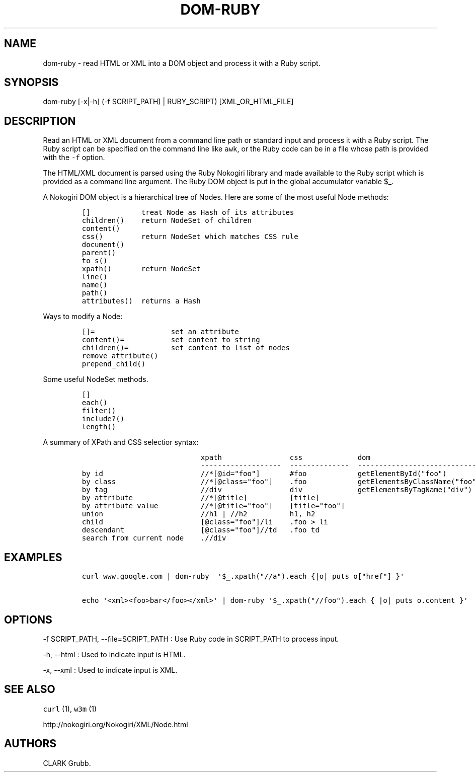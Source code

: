 .TH DOM-RUBY 1 "February 17, 2013" 
.SH NAME
.PP
dom-ruby - read HTML or XML into a DOM object and process it with a Ruby
script.
.SH SYNOPSIS
.PP
dom-ruby [-x|-h] (-f SCRIPT_PATH) | RUBY_SCRIPT) [XML_OR_HTML_FILE]
.SH DESCRIPTION
.PP
Read an HTML or XML document from a command line path or standard input
and process it with a Ruby script.
The Ruby script can be specified on the command line like \f[C]awk\f[],
or the Ruby code can be in a file whose path is provided with the
\f[C]-f\f[] option.
.PP
The HTML/XML document is parsed using the Ruby Nokogiri library and made
available to the Ruby script which is provided as a command line
argument.
The Ruby DOM object is put in the global accumulator variable $_.
.PP
A Nokogiri DOM object is a hierarchical tree of Nodes.
Here are some of the most useful Node methods:
.IP
.nf
\f[C]
[]\ \ \ \ \ \ \ \ \ \ \ \ treat\ Node\ as\ Hash\ of\ its\ attributes
children()\ \ \ \ return\ NodeSet\ of\ children
content()
css()\ \ \ \ \ \ \ \ \ return\ NodeSet\ which\ matches\ CSS\ rule
document()
parent()
to_s()
xpath()\ \ \ \ \ \ \ return\ NodeSet
line()
name()
path()
attributes()\ \ returns\ a\ Hash
\f[]
.fi
.PP
Ways to modify a Node:
.IP
.nf
\f[C]
[]=\ \ \ \ \ \ \ \ \ \ \ \ \ \ \ \ \ \ set\ an\ attribute
content()=\ \ \ \ \ \ \ \ \ \ \ set\ content\ to\ string
children()=\ \ \ \ \ \ \ \ \ \ set\ content\ to\ list\ of\ nodes
remove_attribute()
prepend_child()
\f[]
.fi
.PP
Some useful NodeSet methods.
.IP
.nf
\f[C]
[]
each()
filter()
include?()
length()
\f[]
.fi
.PP
A summary of XPath and CSS selectior syntax:
.IP
.nf
\f[C]
\ \ \ \ \ \ \ \ \ \ \ \ \ \ \ \ \ \ \ \ \ \ \ \ \ \ \ \ xpath\ \ \ \ \ \ \ \ \ \ \ \ \ \ \ \ css\ \ \ \ \ \ \ \ \ \ \ \ \ dom
\ \ \ \ \ \ \ \ \ \ \ \ \ \ \ \ \ \ \ \ \ \ \ \ \ \ \ \ -------------------\ \ --------------\ \ -----------------------------
by\ id\ \ \ \ \ \ \ \ \ \ \ \ \ \ \ \ \ \ \ \ \ \ \ //*[\@id="foo"]\ \ \ \ \ \ \ #foo\ \ \ \ \ \ \ \ \ \ \ \ getElementById("foo")
by\ class\ \ \ \ \ \ \ \ \ \ \ \ \ \ \ \ \ \ \ \ //*[\@class="foo"]\ \ \ \ .foo\ \ \ \ \ \ \ \ \ \ \ \ getElementsByClassName("foo")
by\ tag\ \ \ \ \ \ \ \ \ \ \ \ \ \ \ \ \ \ \ \ \ \ //div\ \ \ \ \ \ \ \ \ \ \ \ \ \ \ \ div\ \ \ \ \ \ \ \ \ \ \ \ \ getElementsByTagName("div")
by\ attribute\ \ \ \ \ \ \ \ \ \ \ \ \ \ \ \ //*[\@title]\ \ \ \ \ \ \ \ \ \ [title]
by\ attribute\ value\ \ \ \ \ \ \ \ \ \ //*[\@title="foo"]\ \ \ \ [title="foo"]
union\ \ \ \ \ \ \ \ \ \ \ \ \ \ \ \ \ \ \ \ \ \ \ //h1\ |\ //h2\ \ \ \ \ \ \ \ \ \ h1,\ h2
child\ \ \ \ \ \ \ \ \ \ \ \ \ \ \ \ \ \ \ \ \ \ \ [\@class="foo"]/li\ \ \ \ .foo\ >\ li
descendant\ \ \ \ \ \ \ \ \ \ \ \ \ \ \ \ \ \ [\@class="foo"]//td\ \ \ .foo\ td
search\ from\ current\ node\ \ \ \ .//div
\f[]
.fi
.SH EXAMPLES
.IP
.nf
\f[C]
curl\ www.google.com\ |\ dom-ruby\ \ \[aq]$_.xpath("//a").each\ {|o|\ puts\ o["href"]\ }\[aq]

echo\ \[aq]<xml><foo>bar</foo></xml>\[aq]\ |\ dom-ruby\ \[aq]$_.xpath("//foo").each\ {\ |o|\ puts\ o.content\ }\[aq]
\f[]
.fi
.SH OPTIONS
.PP
-f SCRIPT_PATH, --file=SCRIPT_PATH : Use Ruby code in SCRIPT_PATH to
process input.
.PP
-h, --html : Used to indicate input is HTML.
.PP
-x, --xml : Used to indicate input is XML.
.SH SEE ALSO
.PP
\f[C]curl\f[] (1), \f[C]w3m\f[] (1)
.PP
http://nokogiri.org/Nokogiri/XML/Node.html
.SH AUTHORS
CLARK Grubb.
